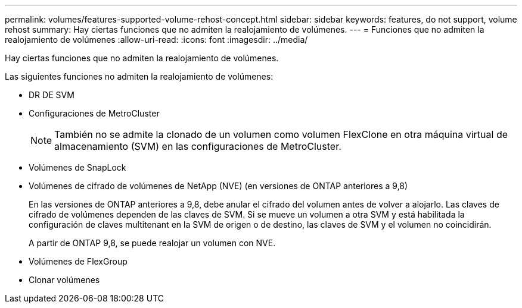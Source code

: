 ---
permalink: volumes/features-supported-volume-rehost-concept.html 
sidebar: sidebar 
keywords: features, do not support, volume rehost 
summary: Hay ciertas funciones que no admiten la realojamiento de volúmenes. 
---
= Funciones que no admiten la realojamiento de volúmenes
:allow-uri-read: 
:icons: font
:imagesdir: ../media/


[role="lead"]
Hay ciertas funciones que no admiten la realojamiento de volúmenes.

Las siguientes funciones no admiten la realojamiento de volúmenes:

* DR DE SVM
* Configuraciones de MetroCluster
+

NOTE: También no se admite la clonado de un volumen como volumen FlexClone en otra máquina virtual de almacenamiento (SVM) en las configuraciones de MetroCluster.

* Volúmenes de SnapLock
* Volúmenes de cifrado de volúmenes de NetApp (NVE) (en versiones de ONTAP anteriores a 9,8)
+
En las versiones de ONTAP anteriores a 9,8, debe anular el cifrado del volumen antes de volver a alojarlo. Las claves de cifrado de volúmenes dependen de las claves de SVM. Si se mueve un volumen a otra SVM y está habilitada la configuración de claves multitenant en la SVM de origen o de destino, las claves de SVM y el volumen no coincidirán.

+
A partir de ONTAP 9,8, se puede realojar un volumen con NVE.

* Volúmenes de FlexGroup
* Clonar volúmenes

